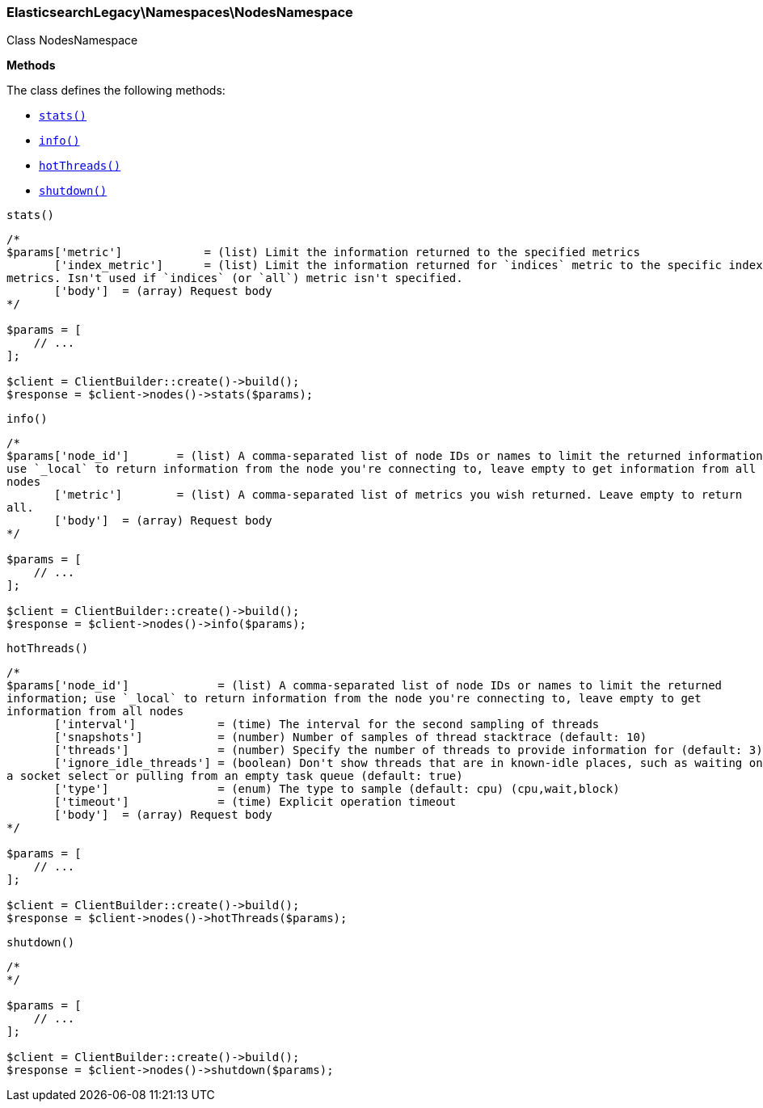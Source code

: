 

[[Elasticsearch_Namespaces_NodesNamespace]]
=== ElasticsearchLegacy\Namespaces\NodesNamespace



Class NodesNamespace


*Methods*

The class defines the following methods:

* <<Elasticsearch_Namespaces_NodesNamespacestats_stats,`stats()`>>
* <<Elasticsearch_Namespaces_NodesNamespaceinfo_info,`info()`>>
* <<Elasticsearch_Namespaces_NodesNamespacehotThreads_hotThreads,`hotThreads()`>>
* <<Elasticsearch_Namespaces_NodesNamespaceshutdown_shutdown,`shutdown()`>>



[[Elasticsearch_Namespaces_NodesNamespacestats_stats]]
.`stats()`
****
[source,php]
----
/*
$params['metric']            = (list) Limit the information returned to the specified metrics
       ['index_metric']      = (list) Limit the information returned for `indices` metric to the specific index
metrics. Isn't used if `indices` (or `all`) metric isn't specified.
       ['body']  = (array) Request body
*/

$params = [
    // ...
];

$client = ClientBuilder::create()->build();
$response = $client->nodes()->stats($params);
----
****



[[Elasticsearch_Namespaces_NodesNamespaceinfo_info]]
.`info()`
****
[source,php]
----
/*
$params['node_id']       = (list) A comma-separated list of node IDs or names to limit the returned information;
use `_local` to return information from the node you're connecting to, leave empty to get information from all
nodes
       ['metric']        = (list) A comma-separated list of metrics you wish returned. Leave empty to return
all.
       ['body']  = (array) Request body
*/

$params = [
    // ...
];

$client = ClientBuilder::create()->build();
$response = $client->nodes()->info($params);
----
****



[[Elasticsearch_Namespaces_NodesNamespacehotThreads_hotThreads]]
.`hotThreads()`
****
[source,php]
----
/*
$params['node_id']             = (list) A comma-separated list of node IDs or names to limit the returned
information; use `_local` to return information from the node you're connecting to, leave empty to get
information from all nodes
       ['interval']            = (time) The interval for the second sampling of threads
       ['snapshots']           = (number) Number of samples of thread stacktrace (default: 10)
       ['threads']             = (number) Specify the number of threads to provide information for (default: 3)
       ['ignore_idle_threads'] = (boolean) Don't show threads that are in known-idle places, such as waiting on
a socket select or pulling from an empty task queue (default: true)
       ['type']                = (enum) The type to sample (default: cpu) (cpu,wait,block)
       ['timeout']             = (time) Explicit operation timeout
       ['body']  = (array) Request body
*/

$params = [
    // ...
];

$client = ClientBuilder::create()->build();
$response = $client->nodes()->hotThreads($params);
----
****



[[Elasticsearch_Namespaces_NodesNamespaceshutdown_shutdown]]
.`shutdown()`
****
[source,php]
----
/*
*/

$params = [
    // ...
];

$client = ClientBuilder::create()->build();
$response = $client->nodes()->shutdown($params);
----
****


